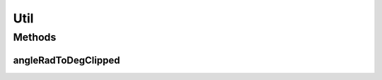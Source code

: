 Util
====

.. java:package:: hlt
   :noindex:

.. java:type:: public class Util

Methods
-------
angleRadToDegClipped
^^^^^^^^^^^^^^^^^^^^

.. java:method:: public static int angleRadToDegClipped(double angleRad)
   :outertype: Util

